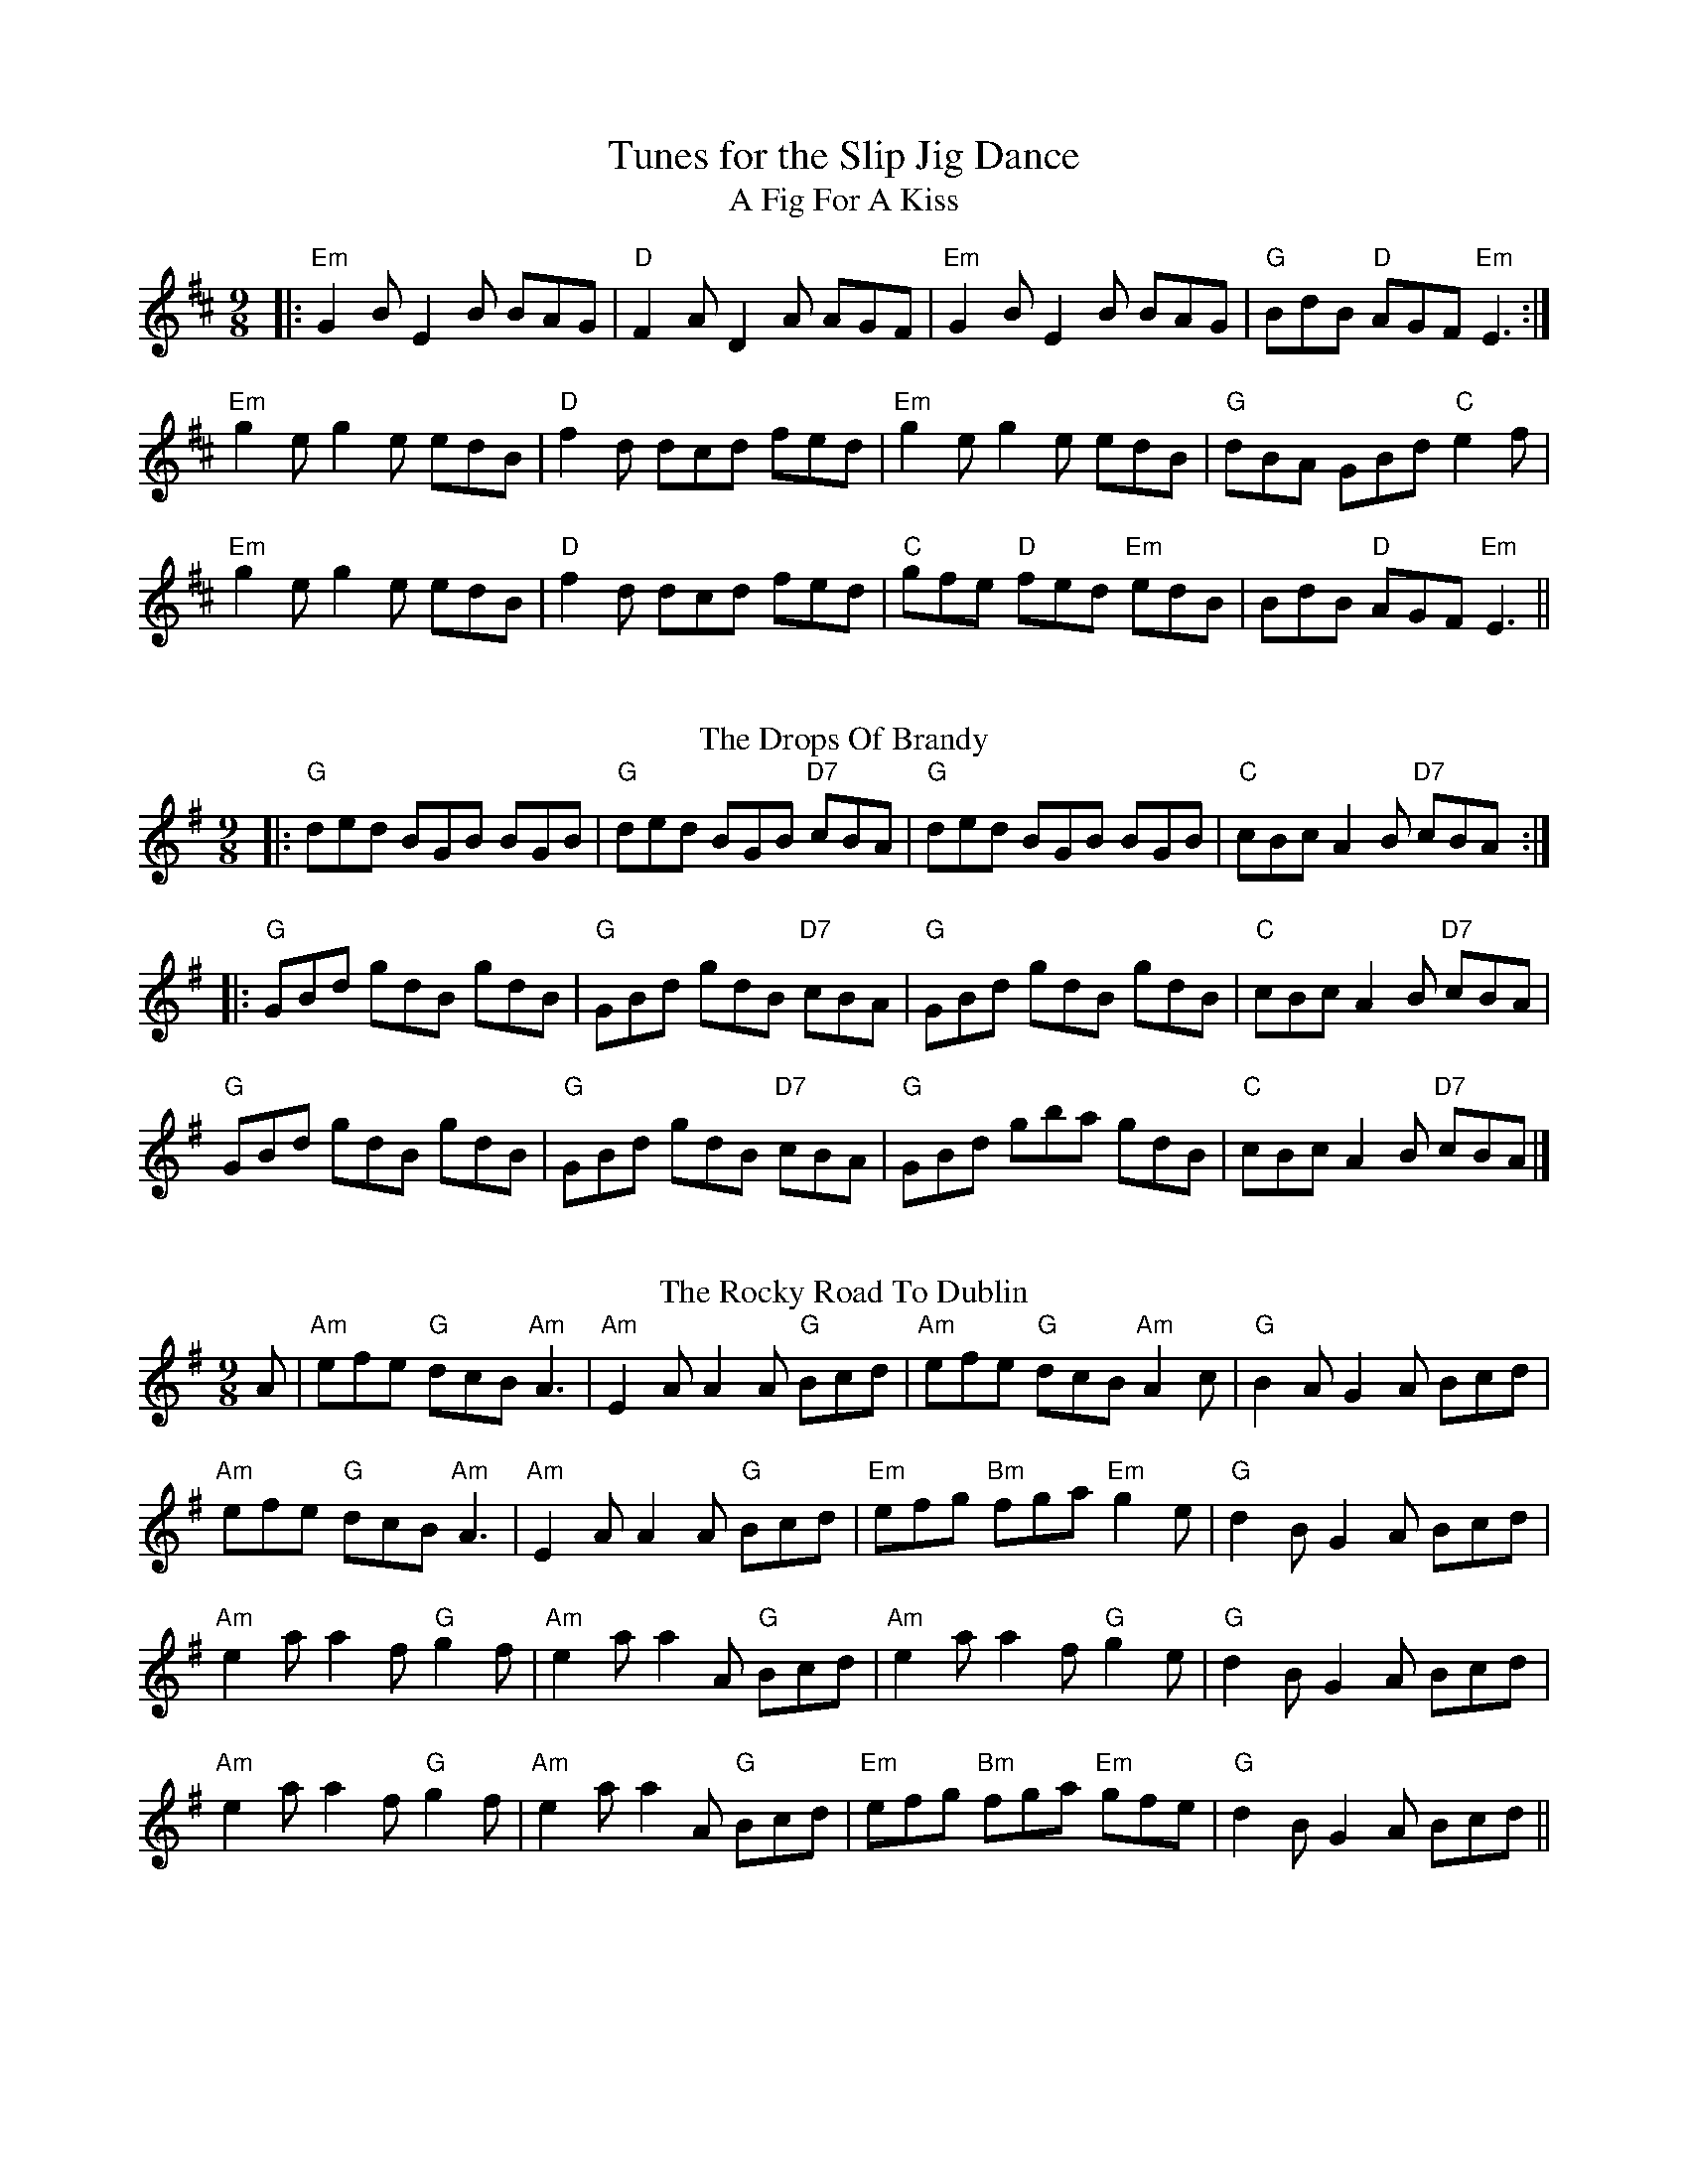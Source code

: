 X:50
T: Tunes for the Slip Jig Dance
T: A Fig For A Kiss
M: 9/8
L: 1/8
K: Edor
|:"Em"G2 B E2 B BAG|"D"F2 A D2 A AGF|"Em"G2 B E2 B BAG|"G"BdB "D"AGF "Em"E3:|
"Em"g2 e g2 e edB|"D"f2 d dcd fed|"Em"g2 e g2 e edB|"G"dBA GBd "C"e2 f|
"Em"g2 e g2 e edB|"D"f2d dcd fed|"C"gfe "D"fed "Em"edB|BdB "D"AGF "Em"E3||
%%vskip
T: The Drops Of Brandy
R: slip jig
M: 9/8
L: 1/8
K: Gmaj
|:"G"ded BGB BGB|"G"ded BGB "D7"cBA|"G"ded BGB BGB|"C"cBc A2B "D7"cBA:|
|:"G"GBd gdB gdB|"G"GBd gdB "D7"cBA|"G"GBd gdB gdB|"C"cBc A2B "D7"cBA|
"G"GBd gdB gdB|"G"GBd gdB "D7"cBA| "G"GBd gba gdB|"C"cBc A2B "D7"cBA|]
%%vskip
T: The Rocky Road To Dublin
S: Toby Bennett
M: 9/8
K: G
A|"Am"efe "G"dcB "Am"A3|"Am"E2A A2A "G"Bcd|"Am"efe "G"dcB "Am"A2c|"G"B2A G2A Bcd|
"Am"efe "G"dcB "Am"A3|"Am"E2A A2A "G"Bcd|"Em"efg "Bm"fga "Em"g2e|"G"d2B G2A Bcd|
"Am"e2a a2f "G"g2f|"Am"e2a a2A "G"Bcd|"Am"e2a a2f "G"g2e|"G"d2B G2A Bcd|
"Am"e2a a2f "G"g2f|"Am"e2a a2A "G"Bcd|"Em"efg "Bm"fga "Em"gfe|"G"d2B G2A Bcd||
